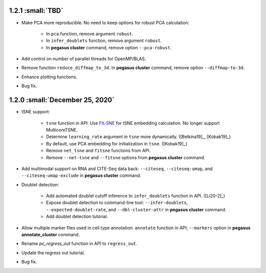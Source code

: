 1.2.1 :small:`TBD`
^^^^^^^^^^^^^^^^^^^^^^^^^^^^^^^^^^

* Make PCA more reproducible. No need to keep options for robust PCA calculation:

    * In ``pca`` function, remove argument ``robust``.
    * In ``infer_doublets`` function, remove argument ``robust``.
    * In **pegasus cluster** command, remove option ``--pca-robust``.

* Add control on number of parallel threads for OpenMP/BLAS.

* Remove function ``reduce_diffmap_to_3d``. In **pegasus cluster** command, remove option ``--diffmap-to-3d``.

* Enhance plotting functions.

* Bug fix.

1.2.0 :small:`December 25, 2020`
^^^^^^^^^^^^^^^^^^^^^^^^^^^^^^^^^^

* tSNE support: 
        
    * ``tsne`` function in API: Use `FIt-SNE <https://github.com/KlugerLab/FIt-SNE>`_ for tSNE embedding calculation. No longer support MulticoreTSNE.
    * Determine ``learning_rate`` argument in ``tsne`` more dynamically. ([Belkina19]_, [Kobak19]_)
    * By default, use PCA embedding for initialization in ``tsne``. ([Kobak19]_)
    * Remove ``net_tsne`` and ``fitsne`` functions from API.
    * Remove ``--net-tsne`` and ``--fitsne`` options from **pegasus cluster** command.

* Add multimodal support on RNA and CITE-Seq data back: ``--citeseq``, ``--citeseq-umap``, and ``--citeseq-umap-exclude`` in **pegasus cluster** command.

* Doublet detection:

    * Add automated doublet cutoff inference to ``infer_doublets`` function in API. ([Li20-2]_)
    * Expose doublet detection to command-line tool: ``--infer-doublets``, ``--expected-doublet-rate``, and ``--dbl-cluster-attr`` in **pegasus cluster** command.
    * Add doublet detection tutorial.

* Allow multiple marker files used in cell type annotation: ``annotate`` function in API; ``--markers`` option in **pegasus annotate_cluster** command.

* Rename *pc_regress_out* function in API to ``regress_out``.

* Update the regress out tutorial.

* Bug fix.
